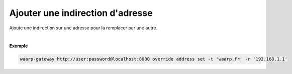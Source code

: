 =================================
Ajouter une indirection d'adresse
=================================

.. program:: waarp-gateway override address set

.. describe:: waarp-gateway override address set

Ajoute une indirection sur une adresse pour la remplacer par une autre.

.. option:: -t <ADDRESS>, --target=<ADDRESS>

   L'adresse cible à remplacer. Si cette adresse possède déjà une indirection,
   celle-ci sera écrasée par la nouvelle.

.. option:: -r <ADDRESS>, --replace-by=<ADDRESS>

   L'adresse de remplacement.

|

**Exemple**

.. code-block:: shell

   waarp-gateway http://user:password@localhost:8080 override address set -t 'waarp.fr' -r '192.168.1.1'
